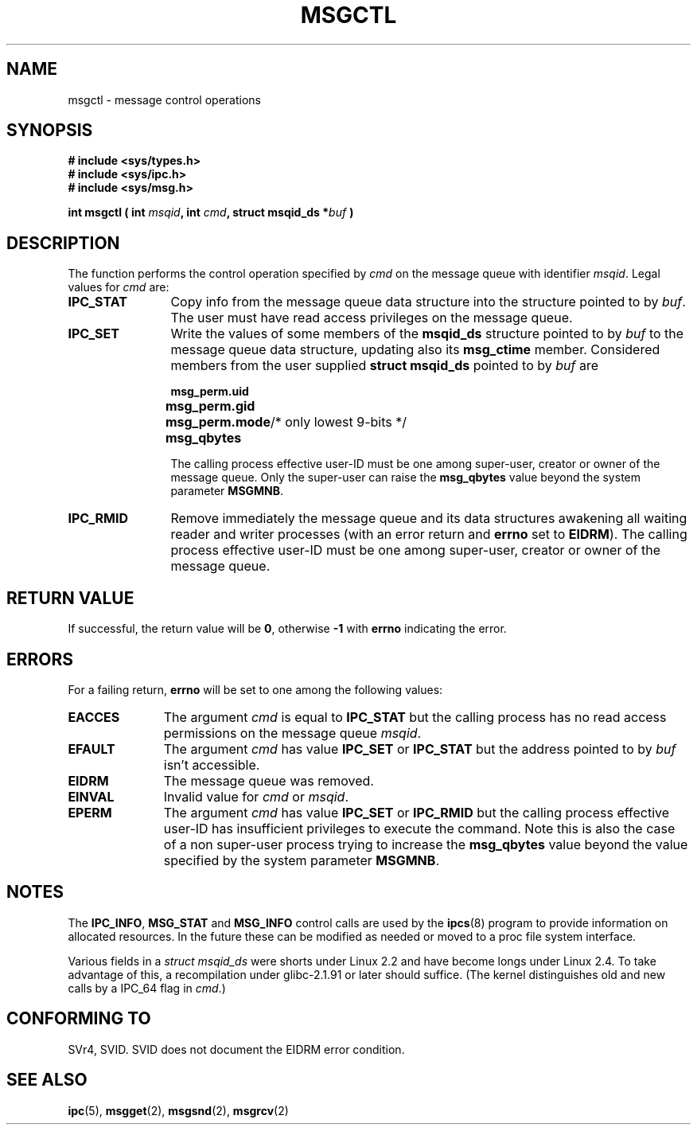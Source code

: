 .\" Copyright 1993 Giorgio Ciucci (giorgio@crcc.it)
.\"
.\" Permission is granted to make and distribute verbatim copies of this
.\" manual provided the copyright notice and this permission notice are
.\" preserved on all copies.
.\"
.\" Permission is granted to copy and distribute modified versions of this
.\" manual under the conditions for verbatim copying, provided that the
.\" entire resulting derived work is distributed under the terms of a
.\" permission notice identical to this one
.\" 
.\" Since the Linux kernel and libraries are constantly changing, this
.\" manual page may be incorrect or out-of-date.  The author(s) assume no
.\" responsibility for errors or omissions, or for damages resulting from
.\" the use of the information contained herein.  The author(s) may not
.\" have taken the same level of care in the production of this manual,
.\" which is licensed free of charge, as they might when working
.\" professionally.
.\" 
.\" Formatted or processed versions of this manual, if unaccompanied by
.\" the source, must acknowledge the copyright and authors of this work.
.\"
.\" Modified Tue Oct 22 08:11:14 EDT 1996 by Eric S. Raymond <esr@thyrsus.com>
.\" Modified Sun Feb 18 01:59:29 2001 by Andries E. Brouwer <aeb@cwi.nl>
.TH MSGCTL 2 "18 Feb 2001" "Linux 2.4.1" "Linux Programmer's Manual" 
.SH NAME
msgctl \- message control operations
.SH SYNOPSIS
.nf
.B
# include <sys/types.h>
.B
# include <sys/ipc.h>
.B
# include <sys/msg.h>
.fi
.sp
.BI "int msgctl ( int " msqid ",
.BI "int  " cmd ,
.BI "struct msqid_ds *" buf " )"
.SH DESCRIPTION
The function performs the control operation specified by
.I cmd
on the message queue with identifier
.IR msqid .
Legal values for
.I cmd
are:
.TP 12
.B IPC_STAT
Copy info from the message queue data structure
into the structure pointed to by
.IR buf .
The user must have read access privileges on the message queue.
.TP
.B IPC_SET
Write the values of some members of the
.B msqid_ds
structure pointed to by
.I buf
to the message queue data structure, updating also its
.B msg_ctime
member.
Considered members from the user supplied
.B "struct msqid_ds"
pointed to by
.I buf
are
.nf
.sp
.ft B
	msg_perm.uid
	msg_perm.gid
	msg_perm.mode	\fR/* only lowest 9-bits */\fP
	msg_qbytes
.fi
.ft R
.sp
The calling process effective user\-ID must be one among super\-user,
creator or owner of the message queue.
Only the super\-user can raise the
.B msg_qbytes
value beyond the system parameter
.BR MSGMNB .
.TP
.B IPC_RMID
Remove immediately the message queue and its data structures
awakening all waiting reader and writer processes (with an error
return and
.B errno
set to
.BR EIDRM ).
The calling process effective user\-ID must be one among super\-user,
creator or owner of the message queue.
.SH "RETURN VALUE"
If successful, the return value will be
.BR 0 ,
otherwise
.B \-1
with
.B errno
indicating the error.
.SH ERRORS
For a failing return,
.B errno
will be set to one among the following values:
.TP 11
.B EACCES
The argument
.I cmd
is equal to
.B IPC_STAT
but the calling process has no read access permissions on the message queue
.IR msqid .
.TP
.B EFAULT
The argument
.I cmd
has value
.B IPC_SET
or
.B IPC_STAT
but the address pointed to by
.I buf
isn't accessible.
.TP
.B EIDRM
The message queue was removed.
.TP
.B EINVAL
Invalid value for
.I cmd
or
.IR msqid .
.TP
.B EPERM
The argument
.I cmd
has value
.B IPC_SET
or
.B IPC_RMID
but the calling process effective user\-ID has insufficient
privileges to execute the command.
Note this is also the case of a non super\-user process
trying to increase the
.B msg_qbytes
value beyond the value specified by the system parameter
.BR MSGMNB .
.SH NOTES
The
.BR IPC_INFO ,
.BR MSG_STAT
and
.B MSG_INFO
control calls are used by the
.BR ipcs (8)
program to provide information on allocated resources.
In the future these can be modified as needed or moved to a proc file system
interface.
.LP
Various fields in a \fIstruct msqid_ds\fP were shorts under Linux 2.2
and have become longs under Linux 2.4. To take advantage of this,
a recompilation under glibc-2.1.91 or later should suffice.
(The kernel distinguishes old and new calls by a IPC_64 flag in
.IR cmd .)
.SH "CONFORMING TO"
SVr4, SVID.  SVID does not document the EIDRM error condition.
.SH "SEE ALSO"
.BR ipc (5),
.BR msgget (2),
.BR msgsnd (2),
.BR msgrcv (2)
